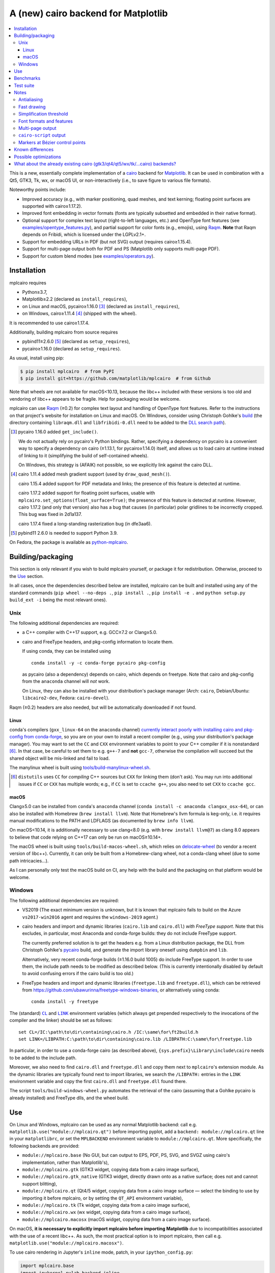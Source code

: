 ====================================
A (new) cairo backend for Matplotlib
====================================

| |GitHub| |PyPI| |Fedora Rawhide| |Azure Pipelines|

.. |GitHub|
   image:: https://img.shields.io/badge/github-anntzer%2Fmplcairo-brightgreen
   :target: https://github.com/anntzer/mplcairo
.. |PyPI|
   image:: https://img.shields.io/pypi/v/mplcairo.svg?color=brightgreen
   :target: https://pypi.python.org/pypi/mplcairo
.. |Fedora Rawhide|
   image:: https://repology.org/badge/version-for-repo/fedora_rawhide/python:mplcairo.svg?header=Fedora%20Rawhide
   :target: fedora-package_
.. |Azure Pipelines|
   image:: https://img.shields.io/azure-devops/build/matplotlib/86ce5a4c-000c-483c-88a3-8b5612c62517/3
   :target: https://dev.azure.com/matplotlib/mplcairo/_build/latest?definitionId=3

.. _fedora-package: https://src.fedoraproject.org/rpms/python-mplcairo

.. contents:: :local:

This is a new, essentially complete implementation of a cairo_ backend for
Matplotlib_.  It can be used in combination with a Qt5, GTK3, Tk, wx, or macOS
UI, or non-interactively (i.e., to save figure to various file formats).

Noteworthy points include:

.. ... sadly, currently not true.

   - Speed (the backend can be up to ~10× faster than Agg, e.g., when stamping
     circular markers of variable colors).

- Improved accuracy (e.g., with marker positioning, quad meshes, and text
  kerning; floating point surfaces are supported with cairo≥1.17.2).
- Improved font embedding in vector formats (fonts are typically subsetted and
  embedded in their native format).
- Optional support for complex text layout (right-to-left languages, etc.) and
  OpenType font features (see `examples/opentype_features.py`_), and partial
  support for color fonts (e.g., emojis), using Raqm_.  **Note** that Raqm
  depends on Fribidi, which is licensed under the LGPLv2.1+.
- Support for embedding URLs in PDF (but not SVG) output (requires
  cairo≥1.15.4).
- Support for multi-page output both for PDF and PS (Matplotlib only supports
  multi-page PDF).
- Support for custom blend modes (see `examples/operators.py`_).

.. _cairo: https://www.cairographics.org/
.. _Matplotlib: http://matplotlib.org/
.. _Raqm: https://github.com/HOST-Oman/libraqm
.. _examples/opentype_features.py: examples/opentype_features.py
.. _examples/operators.py: examples/operators.py

Installation
============

mplcairo requires

- Python≥3.7,
- Matplotlib≥2.2 (declared as ``install_requires``),
- on Linux and macOS, pycairo≥1.16.0 [#]_ (declared as ``install_requires``),
- on Windows, cairo≥1.11.4 [#]_ (shipped with the wheel).

It is recommended to use cairo≥1.17.4.

Additionally, building mplcairo from source requires

- pybind11≥2.6.0 [#]_ (declared as ``setup_requires``),
- pycairo≥1.16.0 (declared as ``setup_requires``).

As usual, install using pip:

.. code-block:: sh

   $ pip install mplcairo  # from PyPI
   $ pip install git+https://github.com/matplotlib/mplcairo  # from Github

Note that wheels are not available for macOS<10.13, because the libc++ included
with these versions is too old and vendoring of libc++ appears to be fragile.
Help for packaging would be welcome.

mplcairo can use Raqm_ (≥0.2) for complex text layout and handling of
OpenType font features.  Refer to the instructions on that project's
website for installation on Linux and macOS.  On Windows, consider using
Christoph Gohlke's `build <gohlke-libraqm_>`_ (the directory containing
``libraqm.dll`` and ``libfribidi-0.dll`` need to be added to the `DLL search
path <add_dll_directory_>`_).

.. _gohlke-libraqm: https://www.lfd.uci.edu/~gohlke/pythonlibs/#pillow
.. _add_dll_directory: https://docs.python.org/3/library/os.html#os.add_dll_directory

.. [#] pycairo 1.16.0 added ``get_include()``.

   We do not actually rely on pycairo's Python bindings.  Rather, specifying a
   dependency on pycairo is a convenient way to specify a dependency on cairo
   (≥1.13.1, for pycairo≥1.14.0) itself, and allows us to load cairo at
   runtime instead of linking to it (simplifying the build of self-contained
   wheels).

   On Windows, this strategy is (AFAIK) not possible, so we explicitly link
   against the cairo DLL.

.. [#] cairo 1.11.4 added mesh gradient support (used by ``draw_quad_mesh()``).

   cairo 1.15.4 added support for PDF metadata and links; the presence of this
   feature is detected at runtime.

   cairo 1.17.2 added support for floating point surfaces, usable with
   ``mplcairo.set_options(float_surface=True)``; the presence of this feature
   is detected at runtime.  However, cairo 1.17.2 (and only that version) also
   has a bug that causes (in particular) polar gridlines to be incorrectly
   cropped.  This bug was fixed in 2d1a137.

   cairo 1.17.4 fixed a long-standing rasterization bug (in dfe3aa6).

.. [#] pybind11 2.6.0 is needed to support Python 3.9.

On Fedora, the package is available as `python-mplcairo <fedora-package_>`_.

Building/packaging
==================

This section is only relevant if you wish to build mplcairo yourself, or
package it for redistribution.  Otherwise, proceed to the Use_ section.

In all cases, once the dependencies described below are installed, mplcairo
can be built and installed using any of the standard commands (``pip wheel
--no-deps .``, ``pip install .``, ``pip install -e .`` and ``python setup.py
build_ext -i`` being the most relevant ones).

Unix
----

The following additional dependencies are required:

- a C++ compiler with C++17 support, e.g. GCC≥7.2 or Clang≥5.0.

- cairo and FreeType headers, and pkg-config information to locate them.

  If using conda, they can be installed using ::

     conda install -y -c conda-forge pycairo pkg-config

  as pycairo (also a dependency) depends on cairo, which depends on freetype.
  Note that cairo and pkg-config from the ``anaconda`` channel will *not* work.

  On Linux, they can also be installed with your distribution's package manager
  (Arch: ``cairo``, Debian/Ubuntu: ``libcairo2-dev``, Fedora: ``cairo-devel``).

Raqm (≥0.2) headers are also needed, but will be automatically downloaded if
not found.

Linux
`````

conda's compilers (``gxx_linux-64`` on the ``anaconda`` channel) `currently
interact poorly with installing cairo and pkg-config from conda-forge
<conda-build-2523_>`_, so you are on your own to install a recent compiler
(e.g., using your distribution's package manager).  You may want to set the
``CC`` and ``CXX`` environment variables to point to your C++ compiler if it is
nonstandard [#]_.  In that case, be careful to set them to e.g. ``g++-7`` and
**not** ``gcc-7``, otherwise the compilation will succeed but the shared object
will be mis-linked and fail to load.

The manylinux wheel is built using `tools/build-manylinux-wheel.sh`_.

.. _conda-build-2523: https://github.com/conda/conda-build/issues/2523
.. [#] ``distutils`` uses ``CC`` for *compiling* C++ sources but ``CXX`` for
   linking them (don't ask).  You may run into additional issues if ``CC`` or
   ``CXX`` has multiple words; e.g., if ``CC`` is set to ``ccache g++``, you
   also need to set ``CXX`` to ``ccache gcc``.
.. _tools/build-manylinux-wheel.sh: tools/build-manylinux-wheel.sh

macOS
`````

Clang≥5.0 can be installed from ``conda``'s ``anaconda`` channel (``conda
install -c anaconda clangxx_osx-64``), or can also be installed with Homebrew
(``brew install llvm``).  Note that Homebrew's llvm formula is keg-only, i.e.
it requires manual modifications to the PATH and LDFLAGS (as documented by
``brew info llvm``).

On macOS<10.14, it is additionally necessary to use clang<8.0 (e.g. with ``brew
install llvm@7``) as clang 8.0 appears to believe that code relying on C++17
can only be run on macOS≥10.14+.

The macOS wheel is built using ``tools/build-macos-wheel.sh``, which relies on
delocate-wheel_ (to vendor a recent version of libc++).  Currently, it can only
be built from a Homebrew-clang wheel, not a conda-clang wheel (due to some path
intricacies...).

As I can personally only test the macOS build on CI, any help with the build
and the packaging on that platform would be welcome.

.. _delocate-wheel: https://github.com/matthew-brett/delocate

Windows
-------

The following additional dependencies are required:

- VS2019 (The exact minimum version is unknown, but it is known that mplcairo
  fails to build on the Azure ``vs2017-win2016`` agent and requires the
  ``windows-2019`` agent.)

- cairo headers and import and dynamic libraries (``cairo.lib`` and
  ``cairo.dll``) *with FreeType support*.  Note that this excludes, in
  particular, most Anaconda and conda-forge builds: they do not include
  FreeType support.

  The currently preferred solution is to get the headers e.g. from a Linux
  distribution package, the DLL from Christoph Gohlke's `pycairo
  <gohlke-pycairo>`_ build, and generate the import library oneself using
  ``dumpbin`` and ``lib``.

  Alternatively, very recent conda-forge builds (≥1.16.0 build 1005) do
  include FreeType support.  In order to use them, the include path needs to be
  modified as described below.  (This is currently intentionally disabled by
  default to avoid confusing errors if the cairo build is too old.)

- FreeType headers and import and dynamic libraries (``freetype.lib`` and
  ``freetype.dll``), which can be retrieved from
  https://github.com/ubawurinna/freetype-windows-binaries, or alternatively
  using conda::

     conda install -y freetype

.. _gohlke-pycairo: https://www.lfd.uci.edu/~gohlke/pythonlibs/#pycairo

The (standard) |CL|_ and |LINK|_ environment variables (which always get
prepended respectively to the invocations of the compiler and the linker)
should be set as follows::

   set CL=/IC:\path\to\dir\containing\cairo.h /IC:\same\for\ft2build.h
   set LINK=/LIBPATH:C:\path\to\dir\containing\cairo.lib /LIBPATH:C:\same\for\freetype.lib

In particular, in order to use a conda-forge cairo (as described above),
``{sys.prefix}\Library\include\cairo`` needs to be added to the include path.

Moreover, we also need to find ``cairo.dll`` and ``freetype.dll`` and copy
them next to ``mplcairo``'s extension module.  As the dynamic libraries are
typically found next to import libraries, we search the ``/LIBPATH:`` entries
in the ``LINK`` environment variable and copy the first ``cairo.dll`` and
``freetype.dll`` found there.

The script ``tools/build-windows-wheel.py`` automates the retrieval of the
cairo (assuming that a Gohlke pycairo is already installed) and FreeType dlls,
and the wheel build.

.. |CL| replace:: ``CL``
.. _CL: https://docs.microsoft.com/en-us/cpp/build/reference/cl-environment-variables
.. |LINK| replace:: ``LINK``
.. _LINK: https://docs.microsoft.com/en-us/cpp/build/reference/link-environment-variables

Use
===

On Linux and Windows, mplcairo can be used as any normal Matplotlib backend:
call e.g. ``matplotlib.use("module://mplcairo.qt")`` before importing pyplot,
add a ``backend: module://mplcairo.qt`` line in your ``matplotlibrc``, or set
the ``MPLBACKEND`` environment variable to ``module://mplcairo.qt``.  More
specifically, the following backends are provided:

- ``module://mplcairo.base`` (No GUI, but can output to EPS, PDF, PS, SVG, and
  SVGZ using cairo's implementation, rather than Matplotlib's),
- ``module://mplcairo.gtk`` (GTK3 widget, copying data from a cairo image
  surface),
- ``module://mplcairo.gtk_native`` (GTK3 widget, directly drawn onto as a
  native surface; does not and cannot support blitting),
- ``module://mplcairo.qt`` (Qt4/5 widget, copying data from a cairo image
  surface — select the binding to use by importing it before mplcairo, or by
  setting the ``QT_API`` environment variable),
- ``module://mplcairo.tk`` (Tk widget, copying data from a cairo image
  surface),
- ``module://mplcairo.wx`` (wx widget, copying data from a cairo image
  surface),
- ``module://mplcairo.macosx`` (macOS widget, copying data from a cairo image
  surface).

On macOS, **it is necessary to explicitly import mplcairo before importing
Matplotlib** due to incompatibilities associated with the use of a recent
libc++.  As such, the most practical option is to import mplcairo, then call
e.g. ``matplotlib.use("module://mplcairo.macosx")``.

To use cairo rendering in Jupyter's ``inline`` mode, patch, in your
``ipython_config.py``:

.. code-block:: python

   import mplcairo.base
   import ipykernel.pylab.backend_inline
   ipykernel.pylab.backend_inline.new_figure_manager = \
       mplcairo.base.new_figure_manager

Alternatively, set the ``MPLCAIRO_PATCH_AGG`` environment variable to a
non-empty value to fully replace the Agg renderer by the cairo renderer
throughout Matplotlib.  However, this approach is inefficient (due to the need
of copies and conversions between premultiplied ARGB32 and straight RGBA8888
buffers); additionally, it does not work with the wx and macosx backends due
to peculiarities of the corresponding canvas classes.  On the other hand, this
is currently the only way in which the webagg-based backends (e.g., Jupyter's
interactive widgets) are supported.

At import-time, mplcairo will attempt to load Raqm_.  The use of that library
can be controlled and checked using the ``set_options`` and ``get_options``
functions.

The examples_ directory contains a few cases where the output of this renderer
is arguably more accurate than the one of the default renderer, Agg:

- circle_markers.py_ and square_markers.py_: more accurate and faster marker
  stamping.
- marker_stamping.py_: more accurate marker stamping.
- quadmesh.py_: better antialiasing of quad meshes, fewer artefacts with
  masked data.
- text_kerning.py_: improved text kerning.

.. _examples: examples/
.. _circle_markers.py: examples/circle_markers.py
.. _square_markers.py: examples/square_markers.py
.. _marker_stamping.py: examples/marker_stamping.py
.. _quadmesh.py: examples/quadmesh.py
.. _text_kerning.py: examples/text_kerning.py

Benchmarks
==========

Install (in the virtualenv) ``pytest>=3.1.0`` and ``pytest-benchmark``, then
call (e.g.):

.. code-block:: sh

   pytest --benchmark-group-by=fullfunc --benchmark-timer=time.process_time

Keep in mind that conda-forge's cairo is (on my setup) ~2× slower than a
"native" build of cairo.

Test suite
==========

Run ``run-mpl-test-suite.py`` (which depends on ``pytest>=3.2.2``) to run the
Matplotlib test suite with the Agg backend patched by the mplcairo backend.
Note that Matplotlib must be installed with its test data, which is not the
case when it is installed from conda or from most Linux distributions; instead,
it should be installed from PyPI or from source.

Nearly all image comparison tests "fail" as the renderers are fundamentally
different; currently, the intent is to manually check the diff images.  Passing
``--tolerance=inf`` marks these tests as "passed" (while still textually
reporting the image differences) so that one can spot issues not related to
rendering differences.  In practice, ``--tolerance=50`` appears to be enough.

Some other (non-image-comparison) tests are also known to fail (they are listed
in ``ISSUES.rst``, with the relevant explanations), and automatically skipped.

Run ``run-examples.py`` to run some examples that exercise some more aspects of
mplcairo.

Notes
=====

Antialiasing
------------

The artist antialiasing property can be set to any of the ``cairo_antialias_t``
enum values, or ``True`` (the default) or ``False`` (which is synonym to
``NONE``).

Setting antialiasing to ``True`` uses ``FAST`` antialiasing for lines thicker
than 1/3px and ``BEST`` for lines thinner than that: for lines thinner
than 1/3px, the former leads to artefacts such as lines disappearing in
certain sections (see e.g. ``test_cycles.test_property_collision_plot`` after
forcing the antialiasing to ``FAST``).  The threshold of 1/3px was determined
empirically, see `examples/thin_line_antialiasing.py`_.

.. _examples/thin_line_antialiasing.py: examples/thin_line_antialiasing.py

Note that in order to set the ``lines.antialiased`` or ``patch.antialiased``
rcparams to a ``cairo_antialias_t`` enum value, it is necessary to bypass
rcparam validation, using, e.g.

.. code-block:: python

   dict.__setitem__(plt.rcParams, "lines.antialiased", antialias_t.FAST)

The ``text.antialiased`` rcparam can likewise be set to any
``cairo_antialias_t`` enum value, or ``True`` (the default, which maps to
``SUBPIXEL`` — ``GRAY`` is not sufficient to benefit from Raqm_'s subpixel
positioning; see also `cairo issue #152 <cairo-152_>`_) or ``False`` (which
maps to ``NONE``).

.. _cairo-152: https://gitlab.freedesktop.org/cairo/cairo/issues/152

Note that in rare cases, ``FAST`` antialiasing can trigger a "double free or
corruption" bug in cairo (`#44 <cairo-44_>`_).  If you hit this problem,
consider using ``BEST`` or ``NONE`` antialiasing (depending on your quality and
speed requirements).

.. _cairo-44: https://gitlab.freedesktop.org/cairo/cairo/issues/44

Fast drawing
------------

For fast drawing of path with many segments, the ``agg.path.chunksize`` rcparam
should be set to e.g. 1000 (see `examples/time_drawing_per_element.py`_ for the
determination of this value); this causes longer paths to be split into
individually rendered sections of 1000 segments each (directly rendering longer
paths appears to have slightly superlinear complexity).

.. _examples/time_drawing_per_element.py: examples/time_drawing_per_element.py

Simplification threshold
------------------------

The ``path.simplify_threshold`` rcparam is used to control the accuracy of
marker stamping, down to an arbitrarily chosen threshold of 1/16px.  If the
threshold is set to a lower value, the exact (slower) marker drawing path will
be used.  Marker stamping is also implemented for scatter plots (which can have
multiple colors).  Likewise, markers of different sizes get mapped into markers
of discretized sizes, with an error bounded by the threshold.

**NOTE**: ``pcolor`` and mplot3d's ``plot_surface`` display some artefacts
where the facets join each other.  This is because these functions internally
use a ``PathCollection``; this triggers the approximate stamping, and
even without it (by setting ``path.simplify_threshold`` to zero), cairo's
rasterization of the edge between the facets is poor.  ``pcolormesh`` (which
internally uses a ``QuadMesh``) should generally be preferred over ``pcolor``
anyways.  ``plot_surface`` could likewise instead represent the surface using
``QuadMesh``, which is drawn without such artefacts.

Font formats and features
-------------------------

In order to use a specific font that Matplotlib may be unable to use, pass a
filename directly:

.. code-block:: python

   from matplotlib.font_manager import FontProperties
   fig.text(.5, .5, "hello, world",
            fontproperties=FontProperties(fname="/path/to/font.ttf"))

or more simply, with Matplotlib≥3.3:

.. code-block:: python

   from pathlib import Path
   fig.text(.5, .5, "hello, world", font=Path("/path/to/font.ttf"))

mplcairo still relies on Matplotlib's font cache, so fonts unsupported by
Matplotlib remain unavailable by other means.

For TTC fonts (and, more generally, font formats that include multiple font
faces in a single file), the *n*\th font (*n*\≥0) can be selected by appending
``#n`` to the filename (e.g., ``"/path/to/font.ttc#1"``).

OpenType font features can be selected by appending ``|feature,...``
to the filename, followed by a `HarfBuzz feature string`_ (e.g.,
``"/path/to/font.otf|frac,onum"``); see `examples/opentype_features.py`_.

.. _HarfBuzz feature string: https://harfbuzz.github.io/harfbuzz-hb-common.html#hb-feature-from-string

The syntaxes for selecting TTC subfonts and OpenType font features are
**experimental** and may change, especially if such features are implemented in
Matplotlib itself.

Color fonts (e.g. emojis) are handled, but emojis that rely on ligatures (1_,
2_) run into `limitations of HarfBuzz`_ and are currently rendered correctly
only if they are the *only* glyph in the rendered string.

.. _1: https://en.wikipedia.org/wiki/Emoji#Joining
.. _2: https://en.wikipedia.org/wiki/Regional_indicator_symbol
.. _limitations of HarfBuzz: https://github.com/harfbuzz/harfbuzz/issues/2428

Note that Matplotlib's (default) Agg backend will handle most single-face
monochrome fonts equally well (ultimately, both backends relies on FreeType for
rasterization).  It is Matplotlib's vector backends (PS, PDF, and, for pfb
fonts, SVG) that do not support these fonts, whereas mplcairo support these
fonts in all output formats.

Multi-page output
-----------------

Matplotlib's ``PdfPages`` class is deeply tied with the builtin ``backend_pdf``
(in fact, it cannot even be used with Matplotlib's own cairo backend).
Instead, use ``mplcairo.multipage.MultiPage`` for multi-page PDF and PS output.
The API is similar:

.. code-block:: python

   from mplcairo.multipage import MultiPage

   fig1 = ...
   fig2 = ...
   with MultiPage(path_or_stream, metadata=...) as mp:
       mp.savefig(fig1)
       mp.savefig(fig2)

See the class' docstring for additional information.

``cairo-script`` output
-----------------------

Setting the ``MPLCAIRO_SCRIPT_SURFACE`` environment variable *before mplcairo
is imported* to ``vector`` or ``raster`` allows one to save figures (with
``savefig``) in the ``.cairoscript`` format, which is a "native script that
matches the cairo drawing model".  The value of the variable determines the
rendering path used (e.g., whether marker stamping is used at all).  This may
be helpful for troubleshooting purposes.

Note that this may crash the process after the file is written, due to `cairo
issue #277 <cairo-277_>`_.

.. _cairo-277: https://gitlab.freedesktop.org/cairo/cairo/issues/277

Markers at Bézier control points
--------------------------------

``draw_markers`` draws a marker at each control point of the given path, which
is the documented behavior, even though all builtin renderers only draw markers
at straight or Bézier segment ends.

Known differences
=================

Due to missing support from cairo:

- SVG output does not support global metadata or set URLs or ids on any
  element, as cairo provides no support to do so.
- PS output does not respect SOURCE_DATE_EPOCH.
- PS output does not support the ``Creator`` metadata key; however it supports
  the ``Title`` key.
- The following rcparams have no effect:

  - ``pdf.fonttype`` (font type is selected by cairo internally),
  - ``pdf.inheritcolor`` (effectively always ``False``),
  - ``pdf.use14corefonts`` (effectively always ``False``),
  - ``ps.fonttype`` (font type is selected by cairo internally),
  - ``ps.useafm`` (effectively always ``False``),
  - ``svg.fonttype`` (effectively always ``"path"``, see `cairo issue #253
    <cairo-253_>`_),
  - ``svg.hashsalt``.

Additionally, the ``quality``, ``optimize``, and ``progressive`` parameters to
``savefig``, which have been removed in Matplotlib 3.5, are not supported.

.. _cairo-253: https://gitlab.freedesktop.org/cairo/cairo/issues/253

Possible optimizations
======================

- Cache eviction policy and persistent cache for ``draw_path_collection``.
- Path simplification (although cairo appears to use vertex reduction and
  Douglas-Peucker internally?).
- Use QtOpenGLWidget and the cairo-gl backend.

What about the already existing cairo (gtk3/qt4/qt5/wx/tk/...cairo) backends?
=============================================================================

They are very slow (try running `examples/mplot3d/wire3d_animation.py`_) and
render math poorly (try ``title(r"$\sqrt{2}$")``).

.. _examples/mplot3d/wire3d_animation.py: examples/mplot3d/wire3d_animation.py
